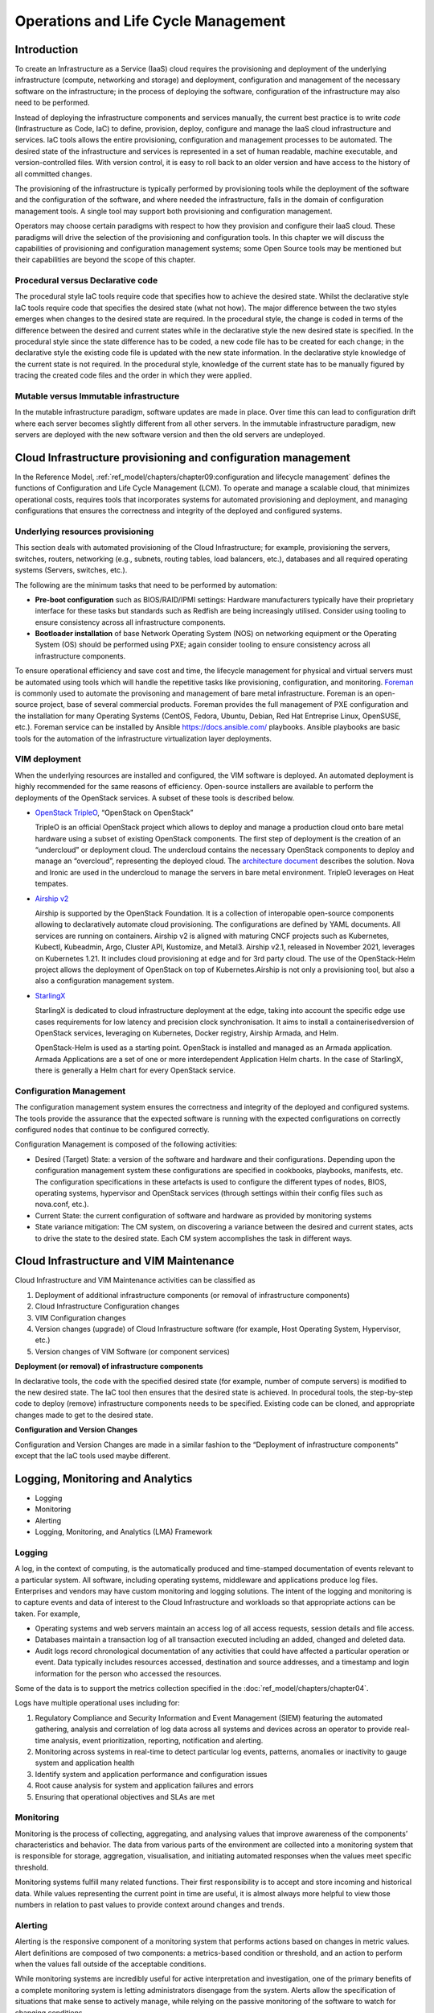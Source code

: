 Operations and Life Cycle Management
====================================

Introduction
------------

To create an Infrastructure as a Service (IaaS) cloud requires the
provisioning and deployment of the underlying infrastructure (compute,
networking and storage) and deployment, configuration and management of
the necessary software on the infrastructure; in the process of
deploying the software, configuration of the infrastructure may also
need to be performed.

Instead of deploying the infrastructure components and services
manually, the current best practice is to write *code* (Infrastructure
as Code, IaC) to define, provision, deploy, configure and manage the
IaaS cloud infrastructure and services. IaC tools allows the entire
provisioning, configuration and management processes to be automated.
The desired state of the infrastructure and services is represented in a
set of human readable, machine executable, and version-controlled files.
With version control, it is easy to roll back to an older version and
have access to the history of all committed changes.

The provisioning of the infrastructure is typically performed by
provisioning tools while the deployment of the software and the
configuration of the software, and where needed the infrastructure,
falls in the domain of configuration management tools. A single tool may
support both provisioning and configuration management.

Operators may choose certain paradigms with respect to how they
provision and configure their IaaS cloud. These paradigms will drive the
selection of the provisioning and configuration tools. In this chapter
we will discuss the capabilities of provisioning and configuration
management systems; some Open Source tools may be mentioned but their
capabilities are beyond the scope of this chapter.

Procedural versus Declarative code
~~~~~~~~~~~~~~~~~~~~~~~~~~~~~~~~~~

The procedural style IaC tools require code that specifies how to
achieve the desired state. Whilst the declarative style IaC tools
require code that specifies the desired state (what not how). The major
difference between the two styles emerges when changes to the desired
state are required. In the procedural style, the change is coded in
terms of the difference between the desired and current states while in
the declarative style the new desired state is specified. In the
procedural style since the state difference has to be coded, a new code
file has to be created for each change; in the declarative style the
existing code file is updated with the new state information. In the
declarative style knowledge of the current state is not required. In the
procedural style, knowledge of the current state has to be manually
figured by tracing the created code files and the order in which they
were applied.

Mutable versus Immutable infrastructure
~~~~~~~~~~~~~~~~~~~~~~~~~~~~~~~~~~~~~~~

In the mutable infrastructure paradigm, software updates are made in
place. Over time this can lead to configuration drift where each server
becomes slightly different from all other servers. In the immutable
infrastructure paradigm, new servers are deployed with the new software
version and then the old servers are undeployed.

Cloud Infrastructure provisioning and configuration management
--------------------------------------------------------------

In the Reference Model,
:ref:`ref_model/chapters/chapter09:configuration and lifecycle management`
defines the functions of Configuration and Life Cycle Management (LCM).
To operate and manage a scalable cloud, that minimizes operational
costs, requires tools that incorporates systems for automated
provisioning and deployment, and managing configurations that ensures
the correctness and integrity of the deployed and configured systems.

Underlying resources provisioning
~~~~~~~~~~~~~~~~~~~~~~~~~~~~~~~~~

This section deals with automated provisioning of the Cloud
Infrastructure; for example, provisioning the servers, switches,
routers, networking (e.g., subnets, routing tables, load balancers,
etc.), databases and all required operating systems (Servers, switches,
etc.).

The following are the minimum tasks that need to be performed by
automation:

-  **Pre-boot configuration** such as BIOS/RAID/IPMI settings: Hardware
   manufacturers typically have their proprietary interface for these
   tasks but standards such as Redfish are being increasingly utilised.
   Consider using tooling to ensure consistency across all
   infrastructure components.
-  **Bootloader installation** of base Network Operating System (NOS) on
   networking equipment or the Operating System (OS) should be performed
   using PXE; again consider tooling to ensure consistency across all
   infrastructure components.

To ensure operational efficiency and save cost and time, the lifecycle 
management for physical and virtual servers must be automated using 
tools which will handle the repetitive tasks like provisioning, 
configuration, and monitoring. 
`Foreman <https://www.theforeman.org/>`_ is commonly used 
to automate the provisoning and management of bare metal infrastructure. 
Foreman is an open-source project, base of several commercial products.
Foreman provides the full management of PXE configuration and the
installation for many Operating Systems (CentOS, Fedora, Ubuntu, Debian, 
Red Hat Entreprise Linux, OpenSUSE, etc.).
Foreman service can be installed by Ansible `<https://docs.ansible.com/>`_ 
playbooks. Ansible playbooks are basic tools for the automation of the 
infrastructure virtualization layer deployments.

VIM deployment
~~~~~~~~~~~~~~

When the underlying resources are installed and configured, the VIM 
software is deployed. An automated deployment is highly recommended 
for the same reasons of efficiency. Open-source installers are 
available to perform the deployments of the OpenStack services.  
A subset of these tools is described below.

- `OpenStack TripleO <http://opendev.org/openstack/tripleo-commo>`_,  
  “OpenStack on OpenStack”
  
  TripleO is an official OpenStack project which allows to deploy and 
  manage a production cloud onto bare metal hardware using a subset 
  of existing OpenStack components. The first step of deployment is 
  the creation of an “undercloud” or deployment cloud. The 
  undercloud contains the necessary OpenStack components to deploy 
  and manage an “overcloud”, representing the deployed cloud.
  The `architecture document 
  <https://docs.openstack.org/tripleo-docs/latest/install/\
  introduction/architecture.html#project-architecture>`_ describes 
  the solution. Nova and Ironic are used in the undercloud to manage 
  the servers in bare metal environment. TripleO leverages 
  on Heat tempates.
  
- `Airship v2 <https://www.airshipit.org/>`_

  Airship is supported by the OpenStack Foundation. 
  It is a collection of interopable open-source components allowing 
  to declaratively automate cloud provisioning. The 
  configurations are defined by YAML documents. All services are 
  running on containers. Airship v2 is aligned with maturing CNCF 
  projects such as Kubernetes, Kubectl, Kubeadmin, Argo, Cluster API, 
  Kustomize, and Metal3. Airship v2.1, released in November 2021, 
  leverages on Kubernetes 1.21. It includes cloud provisioning at edge 
  and for 3rd party cloud. The use of the OpenStack-Helm project allows 
  the deployment of OpenStack on top of Kubernetes.Airship is not only 
  a provisioning tool, but also a also a configuration management 
  system.

- `StarlingX <https://www.starlingx.io/>`_

  StarlingX is dedicated to cloud infrastructure deployment at 
  the edge, taking into account the specific edge use cases requirements 
  for low latency and precision clock synchronisation. It aims to install 
  a containerisedversion of OpenStack services, leveraging on Kubernetes, 
  Docker registry, Airship Armada, and Helm.    

  OpenStack-Helm is used as a starting point. OpenStack is installed and 
  managed as an Armada application. Armada Applications are a set of one or 
  more interdependent Application Helm charts.   In the case of StarlingX, 
  there is generally a Helm chart for every OpenStack service.

Configuration Management
~~~~~~~~~~~~~~~~~~~~~~~~

The configuration management system ensures the correctness and
integrity of the deployed and configured systems. The tools provide the
assurance that the expected software is running with the expected
configurations on correctly configured nodes that continue to be
configured correctly.

Configuration Management is composed of the following activities:

-  Desired (Target) State: a version of the software and hardware and
   their configurations. Depending upon the configuration management
   system these configurations are specified in cookbooks, playbooks,
   manifests, etc. The configuration specifications in these artefacts
   is used to configure the different types of nodes, BIOS, operating
   systems, hypervisor and OpenStack services (through settings within
   their config files such as nova.conf, etc.).
-  Current State: the current configuration of software and hardware as
   provided by monitoring systems
-  State variance mitigation: The CM system, on discovering a variance
   between the desired and current states, acts to drive the state to
   the desired state. Each CM system accomplishes the task in different
   ways.

Cloud Infrastructure and VIM Maintenance
----------------------------------------

Cloud Infrastructure and VIM Maintenance activities can be classified as

1. Deployment of additional infrastructure components (or removal of
   infrastructure components)
2. Cloud Infrastructure Configuration changes
3. VIM Configuration changes
4. Version changes (upgrade) of Cloud Infrastructure software (for
   example, Host Operating System, Hypervisor, etc.)
5. Version changes of VIM Software (or component services)

**Deployment (or removal) of infrastructure components**

In declarative tools, the code with the specified desired state (for
example, number of compute servers) is modified to the new desired
state. The IaC tool then ensures that the desired state is achieved. In
procedural tools, the step-by-step code to deploy (remove)
infrastructure components needs to be specified. Existing code can be
cloned, and appropriate changes made to get to the desired state.

**Configuration and Version Changes**

Configuration and Version Changes are made in a similar fashion to the
“Deployment of infrastructure components” except that the IaC tools used
maybe different.

Logging, Monitoring and Analytics
---------------------------------

-  Logging
-  Monitoring
-  Alerting
-  Logging, Monitoring, and Analytics (LMA) Framework

Logging
~~~~~~~

A log, in the context of computing, is the automatically produced and
time-stamped documentation of events relevant to a particular system.
All software, including operating systems, middleware and applications
produce log files. Enterprises and vendors may have custom monitoring
and logging solutions. The intent of the logging and monitoring is to
capture events and data of interest to the Cloud Infrastructure and
workloads so that appropriate actions can be taken. For example,

-  Operating systems and web servers maintain an access log of all
   access requests, session details and file access.
-  Databases maintain a transaction log of all transaction executed
   including an added, changed and deleted data.
-  Audit logs record chronological documentation of any activities that
   could have affected a particular operation or event. Data typically
   includes resources accessed, destination and source addresses, and a
   timestamp and login information for the person who accessed the
   resources.

Some of the data is to support the metrics collection specified in the
:doc:`ref_model/chapters/chapter04`.

Logs have multiple operational uses including for:

1. Regulatory Compliance and Security Information and Event Management
   (SIEM) featuring the automated gathering, analysis and correlation of
   log data across all systems and devices across an operator to provide
   real-time analysis, event prioritization, reporting, notification and
   alerting.
2. Monitoring across systems in real-time to detect particular log
   events, patterns, anomalies or inactivity to gauge system and
   application health
3. Identify system and application performance and configuration issues
4. Root cause analysis for system and application failures and errors
5. Ensuring that operational objectives and SLAs are met

Monitoring
~~~~~~~~~~

Monitoring is the process of collecting, aggregating, and analysing
values that improve awareness of the components’ characteristics and
behavior. The data from various parts of the environment are collected
into a monitoring system that is responsible for storage, aggregation,
visualisation, and initiating automated responses when the values meet
specific threshold.

Monitoring systems fulfill many related functions. Their first
responsibility is to accept and store incoming and historical data.
While values representing the current point in time are useful, it is
almost always more helpful to view those numbers in relation to past
values to provide context around changes and trends.

Alerting
~~~~~~~~

Alerting is the responsive component of a monitoring system that
performs actions based on changes in metric values. Alert definitions
are composed of two components: a metrics-based condition or threshold,
and an action to perform when the values fall outside of the acceptable
conditions.

While monitoring systems are incredibly useful for active interpretation
and investigation, one of the primary benefits of a complete monitoring
system is letting administrators disengage from the system. Alerts allow
the specification of situations that make sense to actively manage,
while relying on the passive monitoring of the software to watch for
changing conditions.

Logging, Monitoring, and Analytics (LMA) Framework
~~~~~~~~~~~~~~~~~~~~~~~~~~~~~~~~~~~~~~~~~~~~~~~~~~

In this section, a possible framework utilising Prometheus, Fluentd,
Elasticsearch and Kibana is given as an example only.

.. figure:: ../figures/RA1-Ch07-Monitoring-Logging-Framework.png
   :alt: Monitoring and Logging Framework

Figure 7-1: Monitoring and Logging Framework

The monitoring and logging framework (**Figure 7-1**) leverages
Prometheus as the monitoring engine and Fluentd for logging. In
addition, the framework uses Elasticsearch to store and organise logs
for easy access. Prometheus agents pull information from individual
components on every host. Fluentd, an Open Source data collector,
unifies data collection and consumption for better use and understanding
of data. Fluentd captures the access, application and system logs.
